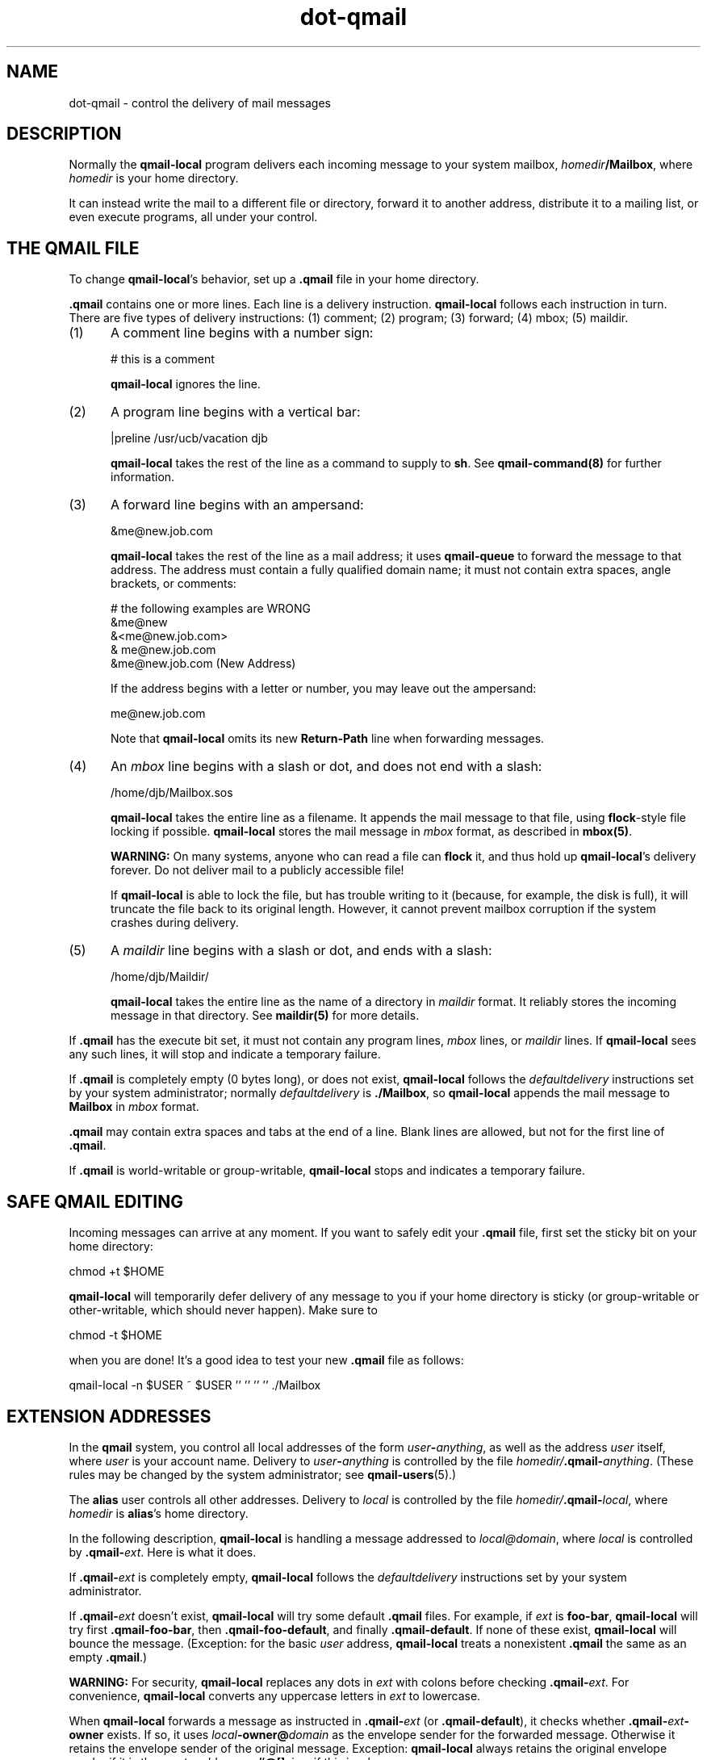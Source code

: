 .TH dot-qmail 5
.SH NAME
dot-qmail \- control the delivery of mail messages
.SH DESCRIPTION
Normally the
.B qmail-local
program delivers each incoming message to your system mailbox,
.IR homedir\fB/Mailbox ,
where
.I homedir
is your home directory.

It can instead
write the mail to a different file or directory,
forward it to another address,
distribute it to a mailing list,
or even execute programs,
all under your control.
.SH "THE QMAIL FILE"
To change
.BR qmail-local 's
behavior, set up a
.B .qmail
file in your home directory.

.B .qmail
contains one or more lines.
Each line is a delivery instruction.
.B qmail-local
follows each instruction in turn.
There are five types of delivery instructions:
(1) comment; (2) program; (3) forward; (4) mbox; (5) maildir.
.TP 5
(1)
A comment line begins with a number sign:

.EX
     # this is a comment
.EE

.B qmail-local
ignores the line.
.TP 5
(2)
A program line begins with a vertical bar:

.EX
     |preline /usr/ucb/vacation djb
.EE

.B qmail-local
takes the rest of the line as a command to supply to
.BR sh .
See
.B qmail-command(8)
for further information.
.TP 5
(3)
A forward line begins with an ampersand:

.EX
     &me@new.job.com
.EE

.B qmail-local
takes the rest of the line as a mail address;
it uses
.B qmail-queue
to forward the message to that address.
The address must contain a fully qualified domain name;
it must not contain extra spaces, angle brackets, or comments:

.EX
     # the following examples are WRONG
.br
     &me@new
.br
     &<me@new.job.com>
.br
     & me@new.job.com
.br
     &me@new.job.com (New Address)
.EE

If the address begins with a letter or number,
you may leave out the ampersand:

.EX
     me@new.job.com
.EE

Note that
.B qmail-local
omits its new
.B Return-Path
line when forwarding messages.
.TP 5
(4)
An 
.I mbox
line begins with a slash or dot,
and does not end with a slash:

.EX
     /home/djb/Mailbox.sos
.EE

.B qmail-local
takes the entire line as a filename.
It appends the mail message to that file,
using
.BR flock -style
file locking if possible.
.B qmail-local
stores the mail message in
.I mbox
format, as described in
.BR mbox(5) .

.B WARNING:
On many systems,
anyone who can read a file can
.B flock
it, and thus hold up
.BR qmail-local 's
delivery forever.
Do not deliver mail to a publicly accessible file!

If
.B qmail-local
is able to lock the file, but has trouble writing to it
(because, for example, the disk is full),
it will truncate the file back to its original length.
However, it cannot prevent mailbox corruption if the system
crashes during delivery.
.TP 5
(5)
A
.I maildir
line begins with a slash or dot,
and ends with a slash:

.EX
     /home/djb/Maildir/
.EE

.B qmail-local
takes the entire line as the name of a directory in
.I maildir
format.
It reliably stores the incoming message in that directory.
See
.B maildir(5)
for more details.
.PP
If
.B .qmail
has the execute bit set,
it must not contain any
program lines,
.I mbox
lines,
or
.I maildir
lines.
If
.B qmail-local
sees any such lines,
it will stop and indicate a temporary failure.

If
.B .qmail
is completely empty (0 bytes long), or does not exist,
.B qmail-local
follows the
.I defaultdelivery
instructions set by your system administrator;
normally
.I defaultdelivery
is
.BR ./Mailbox ,
so
.B qmail-local
appends the mail message to
.B Mailbox
in
.I mbox
format.

.B .qmail
may contain extra spaces and tabs at the end of a line.
Blank lines are allowed, but not for the first line of
.BR .qmail .

If
.B .qmail
is world-writable or group-writable,
.B qmail-local
stops and indicates a temporary failure.
.SH "SAFE QMAIL EDITING"
Incoming messages can arrive at any moment.
If you want to safely edit your
.B .qmail
file, first set the sticky bit on your home directory:

.EX
     chmod +t $HOME
.EE

.B qmail-local
will temporarily defer delivery of any message to you
if your home directory is sticky
(or group-writable or other-writable,
which should never happen).
Make sure to

.EX
     chmod -t $HOME
.EE

when you are done!
It's a good idea to test your new
.B .qmail
file as follows:

.EX
     qmail-local -n $USER ~ $USER '' '' '' '' ./Mailbox
.EE
.SH "EXTENSION ADDRESSES"
In the
.B qmail
system,
you control all local addresses of the form
.IR user\fB-\fIanything ,
as well as the address
.I user
itself,
where
.I user
is your account name.
Delivery to
.I user\fB-\fIanything
is controlled by the file
.IR homedir/\fB.qmail\-\fIanything .
(These rules may be changed by the system administrator;
see
.BR qmail-users (5).)

The
.B alias
user controls all other addresses.
Delivery to
.I local
is controlled by the file
.IR homedir/\fB.qmail\-\fIlocal ,
where
.I homedir
is
.BR alias 's
home directory.

In the following description,
.B qmail-local
is handling a message addressed to
.IR local@domain ,
where
.I local
is controlled by
.BR .qmail\-\fIext .
Here is what it does.

If
.B .qmail\-\fIext
is completely empty,
.B qmail-local
follows the
.I defaultdelivery
instructions set by your system administrator.

If
.B .qmail\-\fIext
doesn't exist,
.B qmail-local
will try some default
.B .qmail
files.
For example,
if
.I ext
is
.BR foo-bar ,
.B qmail-local
will try first
.BR .qmail-foo-bar ,
then
.BR .qmail-foo-default ,
and finally
.BR .qmail-default .
If none of these exist,
.B qmail-local
will bounce the message.
(Exception: for the basic
.I user
address,
.B qmail-local
treats a nonexistent
.B .qmail
the same as an empty
.BR .qmail .)

.B WARNING:
For security,
.B qmail-local
replaces any dots in
.I ext
with colons before checking
.BR .qmail\-\fIext .
For convenience,
.B qmail-local
converts any uppercase letters in
.I ext
to lowercase.

When
.B qmail-local
forwards a message as instructed in
.B .qmail\-\fIext
(or
.BR .qmail-default ),
it checks whether
.B .qmail\-\fIext\fB-owner\fP
exists.
If so,
it uses
.I local\fB-owner@\fIdomain
as the envelope sender for the forwarded message.
Otherwise it retains the envelope sender of the original message.
Exception:
.B qmail-local
always retains the original envelope sender
if it is the empty address or
.BR #@[] ,
i.e., if this is a bounce message.

.B qmail-local
also supports
.B variable envelope return paths
(VERPs):
if
.B .qmail\-\fIext\fB-owner\fP
and
.B .qmail\-\fIext\fB-owner-default\fP
both exist, it uses
.I local\fB\-owner\-@\fIdomain\fB-@[]
as the envelope sender.
This will cause a recipient
.I recip\fB@\fIreciphost
to see an envelope sender of
.IR local\fB\-owner\-\fIrecip\fB=\fIreciphost\fB@\fIdomain .
.SH "ERROR HANDLING"
If a delivery instruction fails,
.B qmail-local
stops immediately and reports failure.
.B qmail-local
handles forwarding after all other instructions,
so any error in another type of delivery will prevent all forwarding.

If a program returns exit code 99,
.B qmail-local
ignores all succeeding lines in
.BR .qmail ,
but it still pays attention to previous forward lines.

To set up independent instructions,
where a temporary or permanent failure in one instruction
does not affect the others,
move each instruction into a separate
.B .qmail\-\fIext
file, and set up a central
.B .qmail
file that forwards to all of the
.BR .qmail\-\fIext s.
Note that
.B qmail-local
can handle any number of forward lines simultaneously.
.SH "SEE ALSO"
envelopes(5),
maildir(5),
mbox(5),
qmail-users(5),
qmail-local(8),
qmail-command(8),
qmail-queue(8),
qmail-lspawn(8)
